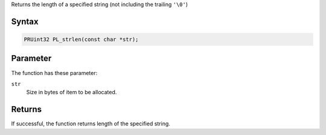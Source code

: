 Returns the length of a specified string (not including the trailing
``'\0'``)

.. _Syntax:

Syntax
~~~~~~

.. code:: eval

   PRUint32 PL_strlen(const char *str);

.. _Parameter:

Parameter
~~~~~~~~~

The function has these parameter:

``str``
   Size in bytes of item to be allocated.

.. _Returns:

Returns
~~~~~~~

If successful, the function returns length of the specified string.
